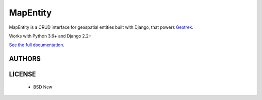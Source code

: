 MapEntity
=========

MapEntity is a CRUD interface for geospatial entities built with Django,
that powers `Geotrek <https://geotrek.fr>`_.

Works with Python 3.6+ and Django 2.2+

.. image:: https://img.shields.io/pypi/v/mapentity.svg
        :target: https://pypi.python.org/pypi/mapentity

.. image:: https://img.shields.io/travis/makinacorpus/django-mapentity.svg
    :target: https://travis-ci.org/makinacorpus/django-mapentity

.. image:: 	https://img.shields.io/coveralls/github/makinacorpus/django-mapentity.svg
    :target: https://coveralls.io/r/makinacorpus/django-mapentity


`See the full documentation <http://django-mapentity.readthedocs.org/>`_.


=======
AUTHORS
=======

|makinacom|_

.. |makinacom| image:: http://depot.makina-corpus.org/public/logo.gif
.. _makinacom:  http://www.makina-corpus.com


=======
LICENSE
=======

    * BSD New
